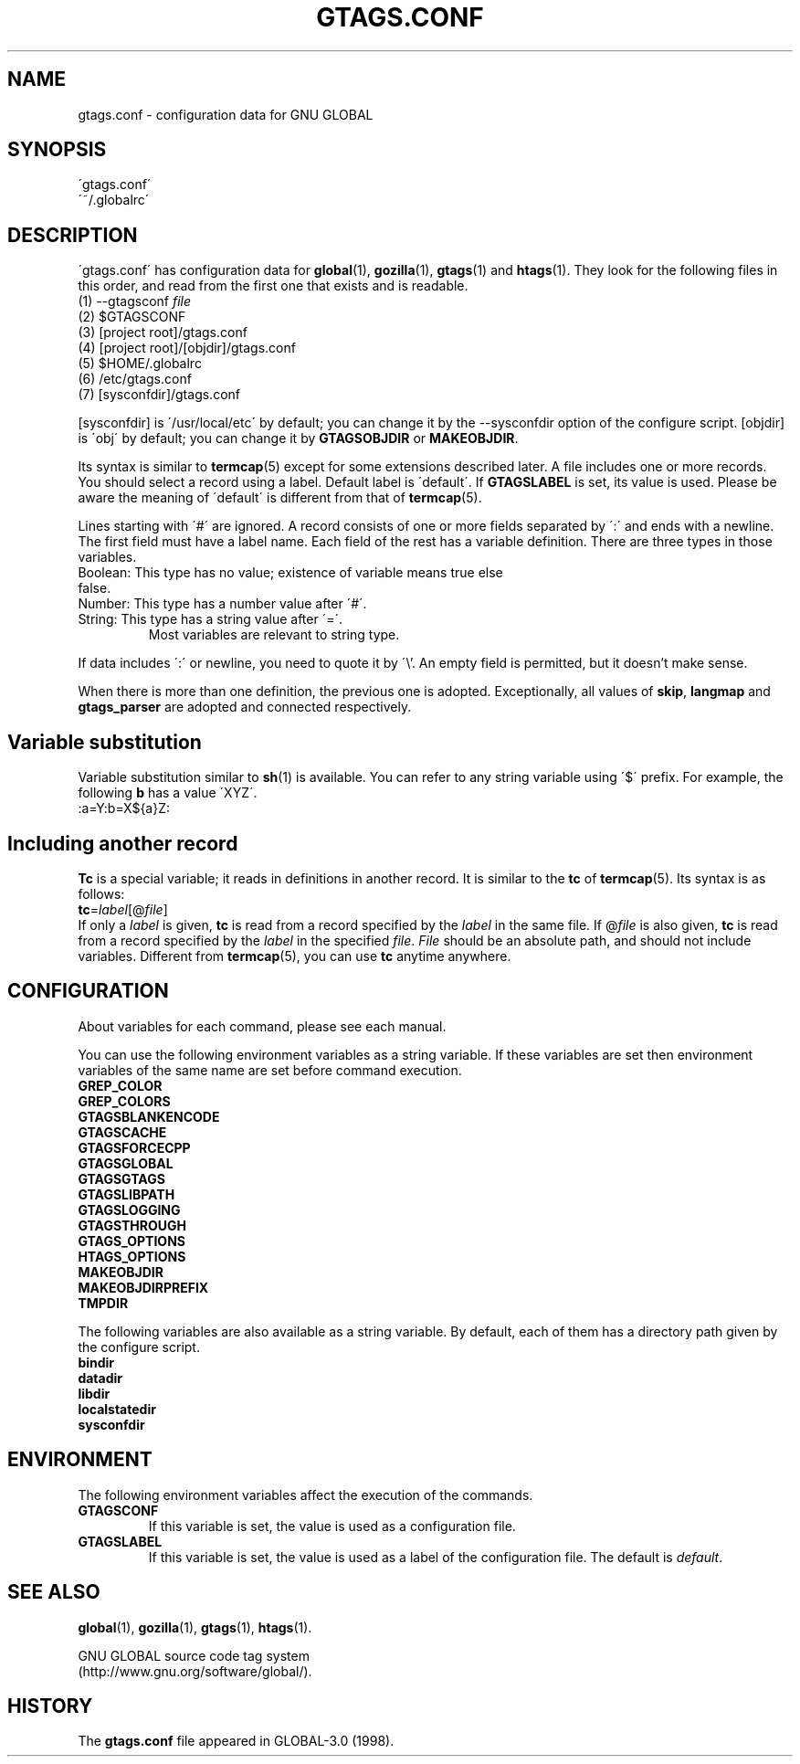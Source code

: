 .\" This file is generated automatically by convert.pl from libutil/manual.in.
.TH GTAGS.CONF 5 "Nov 2015" "GNU Project"
.SH NAME
gtags.conf \- configuration data for GNU GLOBAL
.SH SYNOPSIS
\'gtags.conf\'
.br
\'~/.globalrc\'
.br
.SH DESCRIPTION
\'gtags.conf\' has configuration data for \fBglobal\fP(1), \fBgozilla\fP(1),
\fBgtags\fP(1) and \fBhtags\fP(1). They look for the following files in this order,
and read from the first one that exists and is readable.
.TP
(1) --gtagsconf \fIfile\fP
.TP
(2) $GTAGSCONF
.TP
(3) [project root]/gtags.conf
.TP
(4) [project root]/[objdir]/gtags.conf
.TP
(5) $HOME/.globalrc
.TP
(6) /etc/gtags.conf
.TP
(7) [sysconfdir]/gtags.conf
.PP
[sysconfdir] is \'/usr/local/etc\' by default; you can change it by the --sysconfdir
option of the configure script. [objdir] is \'obj\' by default; you can change it
by \fBGTAGSOBJDIR\fP or \fBMAKEOBJDIR\fP.
.PP
Its syntax is similar to \fBtermcap\fP(5) except for some extensions described later.
A file includes one or more records. You should select a record using a label.
Default label is \'default\'. If \fBGTAGSLABEL\fP is set, its value is used.
Please be aware the meaning of \'default\' is different from that of \fBtermcap\fP(5).
.PP
Lines starting with \'#\' are ignored.
A record consists of one or more fields separated by \':\' and ends with a newline.
The first field must have a label name. Each field of the rest has a variable definition.
There are three types in those variables.
.TP
Boolean: This type has no value; existence of variable means true else false.
.TP
Number: This type has a number value after \'#\'.
.TP
String: This type has a string value after \'=\'.
Most variables are relevant to string type.
.PP
If data includes \':\' or newline, you need to quote it by \'\\'.
An empty field is permitted, but it doesn't make sense.
.PP
When there is more than one definition, the previous one is adopted. 
Exceptionally, all values of \fBskip\fP, \fBlangmap\fP and \fBgtags_parser\fP are
adopted and connected respectively.
.SH "Variable substitution"
Variable substitution similar to \fBsh\fP(1) is available.
You can refer to any string variable using \'$\' prefix. For example, the following
\fBb\fP has a value \'XYZ\'.
.nf
:a=Y:b=X${a}Z:
.fi
.SH "Including another record"
\fBTc\fP is a special variable; it reads in definitions in another record.
It is similar to the \fBtc\fP of \fBtermcap\fP(5).
Its syntax is as follows:
.br
\fBtc\fP=\fIlabel\fP[@\fIfile\fP]
.br
If only a \fIlabel\fP is given, \fBtc\fP is read from a record specified by the \fIlabel\fP
in the same file. If @\fIfile\fP is also given, \fBtc\fP is read from a record
specified by the \fIlabel\fP in the specified \fIfile\fP.
\fIFile\fP should be an absolute path, and should not include variables.
Different from \fBtermcap\fP(5), you can use \fBtc\fP anytime anywhere.
.SH CONFIGURATION
About variables for each command, please see each manual.
.PP
You can use the following environment variables as a string variable.
If these variables are set then environment variables of the same name are set before
command execution.
.br
\fBGREP_COLOR\fP
.br
\fBGREP_COLORS\fP
.br
\fBGTAGSBLANKENCODE\fP
.br
\fBGTAGSCACHE\fP
.br
\fBGTAGSFORCECPP\fP
.br
\fBGTAGSGLOBAL\fP
.br
\fBGTAGSGTAGS\fP
.br
\fBGTAGSLIBPATH\fP
.br
\fBGTAGSLOGGING\fP
.br
\fBGTAGSTHROUGH\fP
.br
\fBGTAGS_OPTIONS\fP
.br
\fBHTAGS_OPTIONS\fP
.br
\fBMAKEOBJDIR\fP
.br
\fBMAKEOBJDIRPREFIX\fP
.br
\fBTMPDIR\fP
.br
.PP
The following variables are also available as a string variable.
By default, each of them has a directory path given by the configure
script.
.br
\fBbindir\fP
.br
\fBdatadir\fP
.br
\fBlibdir\fP
.br
\fBlocalstatedir\fP
.br
\fBsysconfdir\fP
.br
.SH ENVIRONMENT
The following environment variables affect the execution of the commands.
.PP
.TP
\fBGTAGSCONF\fP
If this variable is set, the value is used as a configuration file.
.TP
\fBGTAGSLABEL\fP
If this variable is set, the value is used as a label of the configuration file.
The default is \fIdefault\fP.
.SH "SEE ALSO"
\fBglobal\fP(1),
\fBgozilla\fP(1),
\fBgtags\fP(1),
\fBhtags\fP(1).
.PP
GNU GLOBAL source code tag system
.br
(http://www.gnu.org/software/global/).
.SH HISTORY
The \fBgtags.conf\fP file appeared in GLOBAL-3.0 (1998).

